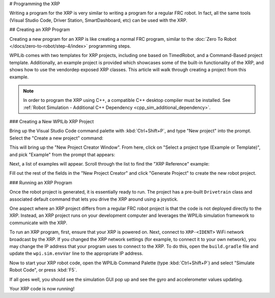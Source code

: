 # Programming the XRP

Writing a program for the XRP is very similar to writing a program for a regular FRC robot. In fact, all the same tools (Visual Studio Code, Driver Station, SmartDashboard, etc) can be used with the XRP.

## Creating an XRP Program

Creating a new program for an XRP is like creating a normal FRC program, similar to the :doc:`Zero To Robot </docs/zero-to-robot/step-4/index>` programming steps.

WPILib comes with two templates for XRP projects, including one based on TimedRobot, and a Command-Based project template. Additionally, an example project is provided which showcases some of the built-in functionality of the XRP, and shows how to use the vendordep exposed XRP classes. This article will walk through creating a project from this example.

.. note:: In order to program the XRP using C++, a compatible C++ desktop compiler must be installed. See :ref:`Robot Simulation - Additional C++ Dependency <cpp_sim_additional_dependency>`.

### Creating a New WPILib XRP Project

Bring up the Visual Studio Code command palette with :kbd:`Ctrl+Shift+P`, and type "New project" into the prompt. Select the "Create a new project" command:

.. image:: /docs/software/vscode-overview/images/creating-robot-program/create-new-project.png

This will bring up the "New Project Creator Window". From here, click on "Select a project type (Example or Template)", and pick "Example" from the prompt that appears:

.. image:: images/programming-xrp/xrp-vscode-select-example.png

Next, a list of examples will appear. Scroll through the list to find the "XRP Reference" example:

.. image:: images/programming-xrp/xrp-vscode-reference-example.png

Fill out the rest of the fields in the "New Project Creator" and click "Generate Project" to create the new robot project.

### Running an XRP Program

Once the robot project is generated, it is essentially ready to run. The project has a pre-built ``Drivetrain`` class and associated default command that lets you drive the XRP around using a joystick.

One aspect where an XRP project differs from a regular FRC robot project is that the code is not deployed directly to the XRP. Instead, an XRP project runs on your development computer and leverages the WPILib simulation framework to communicate with the XRP.

To run an XRP program, first, ensure that your XRP is powered on. Next, connect to ``XRP-<IDENT>`` WiFi network broadcast by the XRP. If you changed the XRP network settings (for example, to connect it to your own network), you may change the IP address that your program uses to connect to the XRP. To do this, open the ``build.gradle`` file and update the ``wpi.sim.envVar`` line to the appropriate IP address.

.. rli:: https://raw.githubusercontent.com/wpilibsuite/vscode-wpilib/v2025.1.1-beta-1/vscode-wpilib/resources/gradle/javaxrp/build.gradle
   :language: groovy
   :lines: 44-47
   :lineno-match:
   :emphasize-lines: 2

Now to start your XRP robot code, open the WPILib Command Palette (type :kbd:`Ctrl+Shift+P`) and select "Simulate Robot Code", or press :kbd:`F5`.

.. image:: images/programming-xrp/xrp-vscode-simulate.png

If all goes well, you should see the simulation GUI pop up and see the gyro and accelerometer values updating.

Your XRP code is now running!
